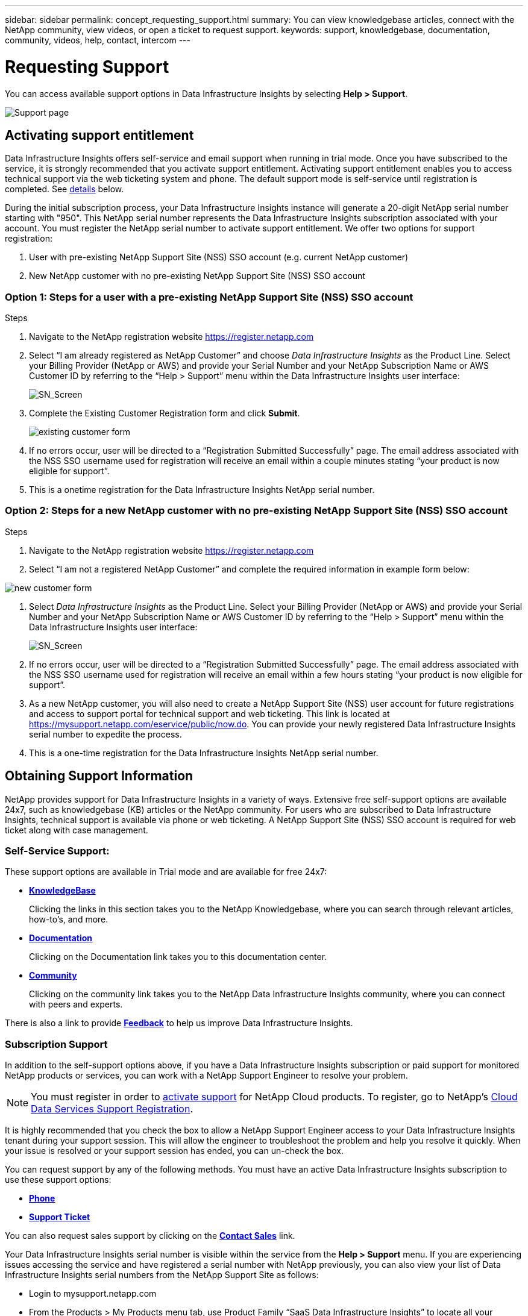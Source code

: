 ---
sidebar: sidebar
permalink: concept_requesting_support.html
summary: You can view knowledgebase articles, connect with the NetApp community, view videos, or open a ticket to request support.
keywords: support, knowledgebase, documentation, community, videos, help, contact, intercom
---

= Requesting Support
:hardbreaks:

:nofooter:
:icons: font
:linkattrs:
:imagesdir: ./media/

[.lead]
You can access available support options in Data Infrastructure Insights by selecting *Help > Support*. 


image:SupportPageExample.png[Support page]

== Activating support entitlement

Data Infrastructure Insights offers self-service and email support when running in trial mode. Once you have subscribed to the service, it is strongly recommended that you activate support entitlement. Activating support entitlement enables you to access technical support via the web ticketing system and phone. The default support mode is self-service until registration is completed. See <<obtaining-support-information,details>> below.

During the initial subscription process, your Data Infrastructure Insights instance will generate a 20-digit NetApp serial number starting with "950". This NetApp serial number represents the Data Infrastructure Insights subscription associated with your account. You must register the NetApp serial number to activate support entitlement. We offer two options for support registration: 

. User with pre-existing NetApp Support Site (NSS) SSO account (e.g. current NetApp customer)
. New NetApp customer with no pre-existing NetApp Support Site (NSS) SSO account 

=== Option 1: Steps for a user with a pre-existing NetApp Support Site (NSS) SSO account 

.Steps

. Navigate to the NetApp registration website https://register.netapp.com

. Select “I am already registered as NetApp Customer” and choose _Data Infrastructure Insights_ as the Product Line. Select your Billing Provider (NetApp or AWS) and provide your Serial Number and your NetApp Subscription Name or AWS Customer ID by referring to the “Help > Support” menu within the Data Infrastructure Insights user interface:
+
image:SupportPage_SN_Section-NA.png[SN_Screen]

. Complete the Existing Customer Registration form and click *Submit*.
+
image:ExistingCustomerRegExample.png[existing customer form]

. If no errors occur, user will be directed to a “Registration Submitted Successfully” page. The email address associated with the NSS SSO username used for registration will receive an email within a couple minutes stating “your product is now eligible for support”.

. This is a onetime registration for the Data Infrastructure Insights NetApp serial number. 

=== Option 2: Steps for a new NetApp customer with no pre-existing NetApp Support Site (NSS) SSO account

.Steps

. Navigate to the NetApp registration website https://register.netapp.com

. Select “I am not a registered NetApp Customer” and complete the required information in example form below:

image:NewCustomerRegExample.png[new customer form]

. Select _Data Infrastructure Insights_ as the Product Line. Select your Billing Provider (NetApp or AWS) and provide your Serial Number and your NetApp Subscription Name or AWS Customer ID by referring to the “Help > Support” menu within the Data Infrastructure Insights user interface:
+
image:SupportPage_SN_Section-NA.png[SN_Screen]

. If no errors occur, user will be directed to a “Registration Submitted Successfully” page. The email address associated with the NSS SSO username used for registration will receive an email within a few hours stating “your product is now eligible for support”. 

. As a new NetApp customer, you will also need to create a NetApp Support Site (NSS) user account for future registrations and access to support portal for technical support and web ticketing. This link is located at https://mysupport.netapp.com/eservice/public/now.do. You can provide your newly registered Data Infrastructure Insights serial number to expedite the process.

. This is a one-time registration for the Data Infrastructure Insights NetApp serial number. 

== Obtaining Support Information

NetApp provides support for Data Infrastructure Insights in a variety of ways. Extensive free self-support options are available 24x7, such as knowledgebase (KB) articles or the NetApp community. For users who are subscribed to Data Infrastructure Insights, technical support is available via phone or web ticketing. A NetApp Support Site (NSS) SSO account is required for web ticket along with case management.


=== Self-Service Support:

These support options are available in Trial mode and are available for free 24x7:

* *https://kb.netapp.com/Cloud/BlueXP/DII[KnowledgeBase]*
+
Clicking the links in this section takes you to the NetApp Knowledgebase, where you can search through relevant articles, how-to's, and more.


* *link:https://docs.netapp.com/us-en/cloudinsights/[Documentation]*
+
Clicking on the Documentation link takes you to this documentation center.

* *link:https://community.netapp.com/t5/Cloud-Insights/bd-p/CloudInsights[Community]*
+
Clicking on the community link takes you to the NetApp Data Infrastructure Insights community, where you can connect with peers and experts.

There is also a link to provide link:mailto:ng-cloudinsights-customerfeedback@netapp.com[*Feedback*] to help us improve Data Infrastructure Insights.


=== Subscription Support

In addition to the self-support options above, if you have a Data Infrastructure Insights subscription or paid support for monitored NetApp products or services, you can work with a NetApp Support Engineer to resolve your problem.  

NOTE: You must register in order to <<activating-support-entitlement,activate support>> for NetApp Cloud products. To register, go to NetApp's link:https://register.netapp.com[Cloud Data Services Support Registration].

It is highly recommended that you check the box to allow a NetApp Support Engineer access to your Data Infrastructure Insights tenant during your support session. This will allow the engineer to troubleshoot the problem and help you resolve it quickly. When your issue is resolved or your support session has ended, you can un-check the box. 

You can request support by any of the following methods. You must have an active Data Infrastructure Insights subscription to use these support options:

* link:https://www.netapp.com/us/contact-us/support.aspx[*Phone*]
* link:https://mysupport.netapp.com/portal?_nfpb=true&_st=initialPage=true&_pageLabel=submitcase[*Support Ticket*]

You can also request sales support by clicking on the link:https://bluexp.netapp.com/contact-cds[*Contact Sales*] link.

Your Data Infrastructure Insights serial number is visible within the service from the *Help > Support* menu. If you are experiencing issues accessing the service and have registered a serial number with NetApp previously, you can also view your list of Data Infrastructure Insights serial numbers from the NetApp Support Site as follows:

*	Login to mysupport.netapp.com
*	From the Products > My Products menu tab, use Product Family “SaaS Data Infrastructure Insights” to locate all your registered serial numbers:

image:Support_View_SN.png[View Support SN]

== Data Infrastructure Insights Data Collector Support Matrix

You can view or download information and details about supported Data Collectors in the link:reference_data_collector_support_matrix.html[*Data Infrastructure Insights Data Collector Support Matrix*, role="external"].

=== Learning Center

Regardless of your subscription, *Help > Support* links to several NetApp University course offerings to help you get the most out of Data Infrastructure Insights. Check them out!

